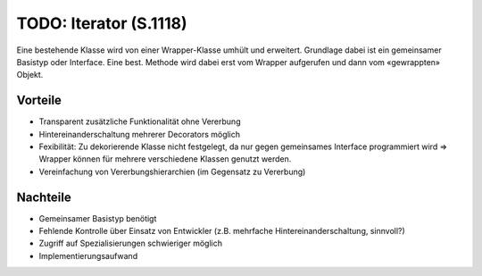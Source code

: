 TODO: Iterator (S.1118)
=======================

Eine bestehende Klasse wird von einer Wrapper-Klasse umhült und erweitert. Grundlage dabei ist ein gemeinsamer Basistyp oder Interface. Eine best. Methode wird dabei erst vom Wrapper aufgerufen und dann vom «gewrappten» Objekt.

Vorteile
--------
* Transparent zusätzliche Funktionalität ohne Vererbung
* Hintereinanderschaltung mehrerer Decorators möglich
* Fexibilität: Zu dekorierende Klasse nicht festgelegt, da nur gegen gemeinsames Interface programmiert wird => Wrapper können für mehrere verschiedene Klassen genutzt werden.
* Vereinfachung von Vererbungshierarchien (im Gegensatz zu Vererbung)

Nachteile
---------
* Gemeinsamer Basistyp benötigt
* Fehlende Kontrolle über Einsatz von Entwickler (z.B. mehrfache Hintereinanderschaltung, sinnvoll?)
* Zugriff auf Spezialisierungen schwieriger möglich
* Implementierungsaufwand